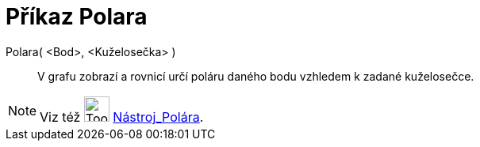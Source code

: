 = Příkaz Polara
:page-en: commands/Polar
ifdef::env-github[:imagesdir: /cs/modules/ROOT/assets/images]

Polara( <Bod>, <Kuželosečka> )::
  V grafu zobrazí a rovnicí určí poláru daného bodu vzhledem k zadané kuželosečce.

[NOTE]
====

Viz též image:Tool_Polar_or_Diameter_Line.gif[Tool Polar or Diameter Line.gif,width=32,height=32]
xref:/tools/Polára.adoc[Nástroj_Polára].

====
